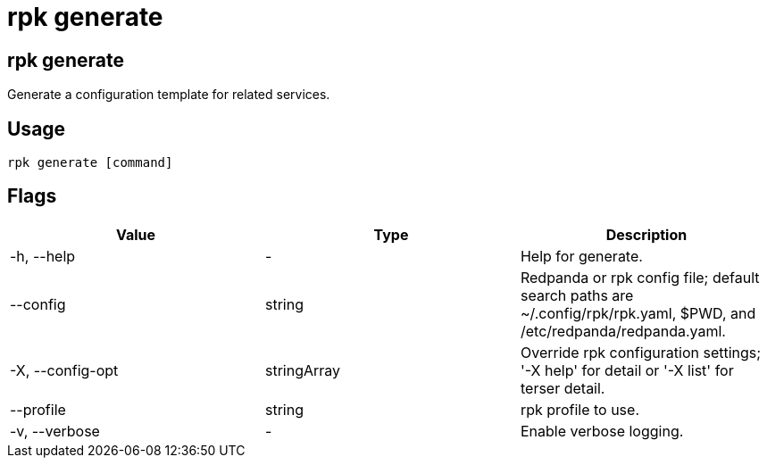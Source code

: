 = rpk generate
:description: rpk generate list
:rpk_version: v23.2.1

== rpk generate

Generate a configuration template for related services.

== Usage

[,bash]
----
rpk generate [command]
----

== Flags

[cols=",,",]
|===
|*Value* |*Type* |*Description*

|-h, --help |- |Help for generate.

|--config |string |Redpanda or rpk config file; default search paths are
~/.config/rpk/rpk.yaml, $PWD, and /etc/redpanda/redpanda.yaml.

|-X, --config-opt |stringArray |Override rpk configuration settings; '-X
help' for detail or '-X list' for terser detail.

|--profile |string |rpk profile to use.

|-v, --verbose |- |Enable verbose logging.
|===

